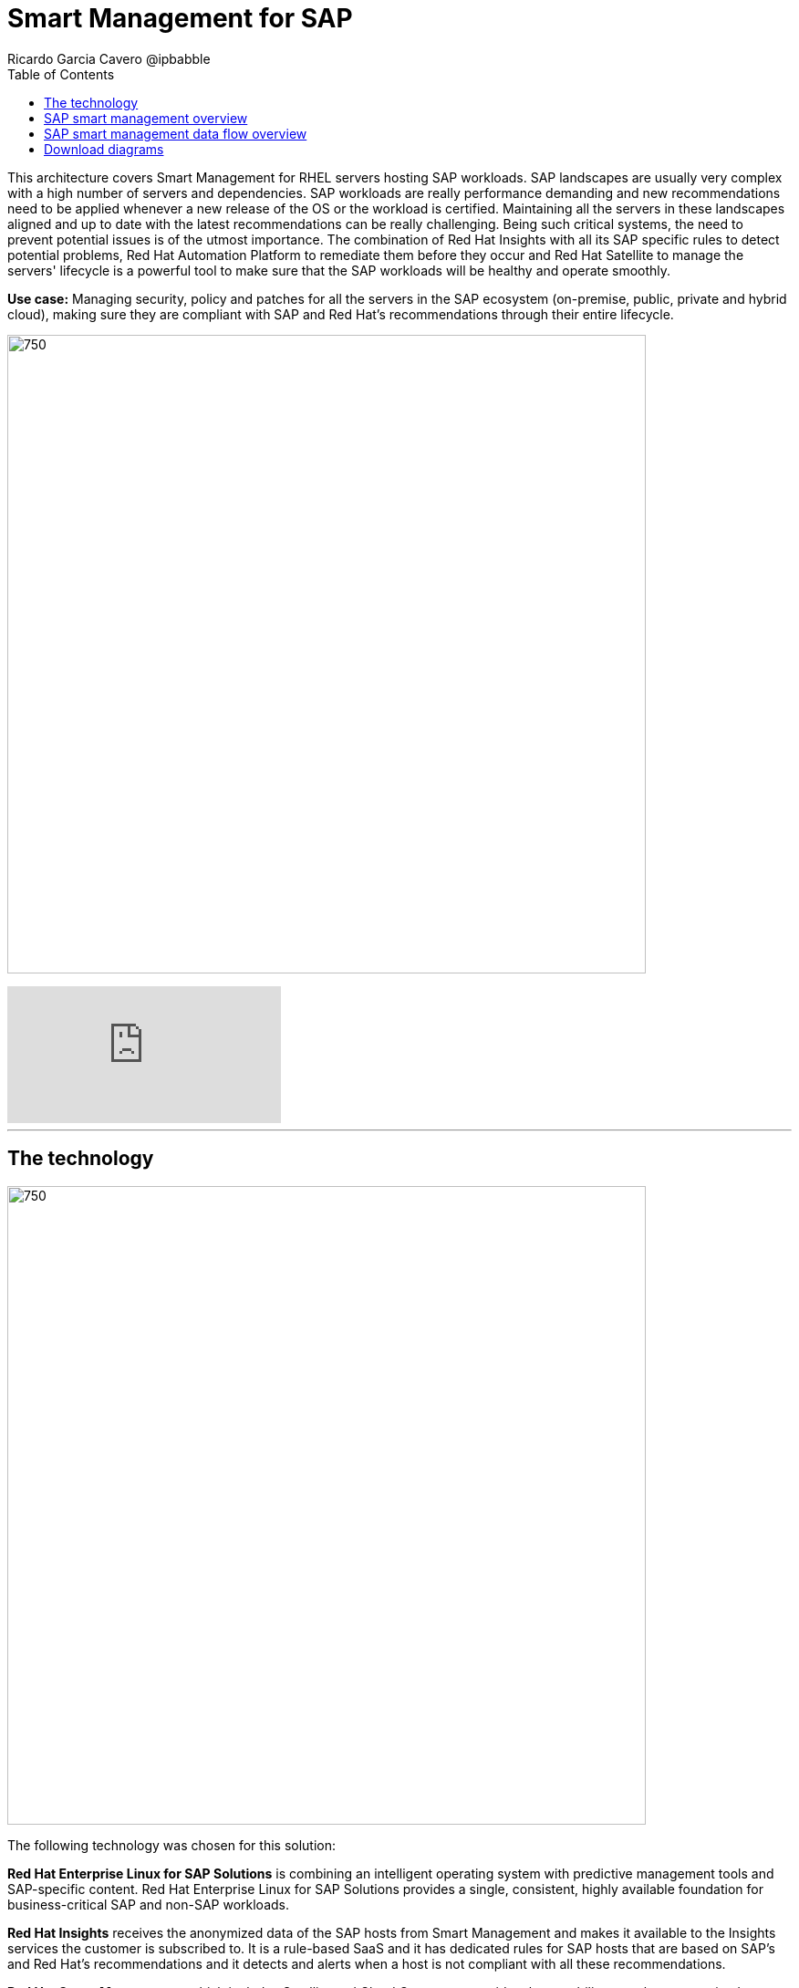 = Smart Management for SAP
Ricardo Garcia Cavero @ipbabble
:homepage: https://gitlab.com/osspa/portfolio-architecture-examples
:imagesdir: images
:icons: font
:source-highlighter: prettify
:toc: left
:toclevels: 5

This architecture covers Smart Management for RHEL servers hosting SAP workloads. SAP landscapes are usually very complex with a high number of servers and dependencies. SAP workloads are really performance demanding and new recommendations need to be applied whenever a new release of the OS or the workload is certified. Maintaining all the servers in these landscapes aligned and up to date with the latest recommendations can be really challenging.
Being such critical systems, the need to prevent potential issues is of the utmost importance. The combination of Red Hat Insights with all its SAP specific rules to detect potential problems, Red Hat Automation Platform to remediate them before they occur and Red Hat Satellite to manage the servers' lifecycle is a ‌powerful tool to make sure that the SAP workloads will be healthy and operate smoothly.


*Use case:* Managing security, policy and patches for all the servers in the SAP ecosystem (on-premise, public, private
and hybrid cloud), making sure they are compliant with SAP and Red Hat's recommendations through their entire lifecycle.

--
image:https://gitlab.com/osspa/portfolio-architecture-examples/-/raw/main/images/intro-marketectures/smart-management-for-SAP-marketing-slide.png[750,700]
--
video::vBzXn-EiXtQ[youtube]
---
== The technology
--
image:https://gitlab.com/osspa/portfolio-architecture-examples/-/raw/main/images/logical-diagrams/sap-smart-management.png[750, 700]
--

The following technology was chosen for this solution:

*Red Hat Enterprise Linux for SAP Solutions* is combining an intelligent operating system with predictive management
tools and SAP-specific content. Red Hat Enterprise Linux for SAP Solutions provides a single, consistent, highly
available foundation for business-critical SAP and non-SAP workloads.

*Red Hat Insights* receives the anonymized data of the SAP hosts from Smart Management and makes it available to the
Insights services the customer is subscribed to. It is a rule-based SaaS and it has dedicated rules for SAP hosts that
are based on SAP's and Red Hat's recommendations and it detects and alerts when a host is not compliant with all these
recommendations.

*Red Hat Smart Management*, which includes Satellite and Cloud Connector, provides the capability to gather
anonymized configuration information from the SAP hosts and send that anonymized data to Insights Platform (on Red
Hat’s SaaS). Satellite manages the lifecycle of the SAP servers, applying the packages, security fixes, etc., that
they need to comply with SAP’s and Red Hat’s recommendations and consistent between them.

*Red Hat Ansible Automation Platform* is the framework used in this solution to run the remediation Ansible
playbooks in the hosts that will correct the situations that could lead to a failure or issue. For example, modifying
a kernel memory parameter that can cause a bad performance of the SAP HANA DB or applying a certain level of an OS
package that is needed for a particular version of SAP Netweaver.

== SAP smart management overview
--
image:https://gitlab.com/osspa/portfolio-architecture-examples/-/raw/main/images/schematic-diagrams/sap-smart-management-network-sd.png[750, 700]
--
The prerequisites to implement the solution are the following:

All the servers that will host SAP workloads need to be registered with the RHEL for SAP Solutions subscription.
- Insights client will be deployed in all of them.
- Smart Management will be deployed in the customer’s infrastructure (either in the same location/infrastructure where
the SAP ecosystem is or in a different one).
- Ansible Automation Platform will also be deployed in the customer’s infrastructure.   

In the SAP landscape, there can be classic SAP Netweaver applications that can run on AnyDB or SAP HANA (thus the dotted
connection in the diagram) and SAP S/4HANA applications that will only run on SAP HANA. Smart Management can be applied
to any of those scenarios thus covering all the deployments supported by SAP.

We are using SAP’s terminology when we mention “AnyDB” meaning any of the DBs on which SAP workloads can run other
than SAP HANA (Oracle, DB2, Sybase, SQL Server, MaxDB)

== SAP smart management data flow overview
--
image:https://gitlab.com/osspa/portfolio-architecture-examples/-/raw/main/images/schematic-diagrams/sap-smart-management-data-sd.png[750, 700]
--
All the SAP hosts (DB and application) are sending information about their configuration and status to the Smart
Management server The Smart Management server sends anonymized information about the SAP hosts to the Insights Service
in Red Hat SaaS. The Insights Service sends the data to the Insights Platform (also in Red Hat SaaS) to compare it to
the rules.

If there are configurations that can lead to potential issues in the SAP hosts the Enterprise Operating Automation
(also in Red Hat SaaS) will send remediation playbooks to the Insights Platform The Insights Platform sends a generated
plan for the remediation to the Smart Management host Smart Management sends the generated plan and the packages
necessary to the plan to the Automation Orchestration host (Ansible Tower) Automation Orchestration runs the
remediation playbooks in the SAP servers

With the packages, security fixes, etc., applied to the hosts in the SAP Landscape we make sure that they are all up to
date and at the same level (according to Red Hat and SAP’s recommendations) so there is no drift between them that can
cause issues.

== Download diagrams
View and download all of the diagrams above in our open source tooling site.
--
https://www.redhat.com/architect/portfolio/tool/index.html?#gitlab.com/osspa/portfolio-architecture-examples/-/raw/main/diagrams/smart-management-sap.drawio[[Open Diagrams]]
--
